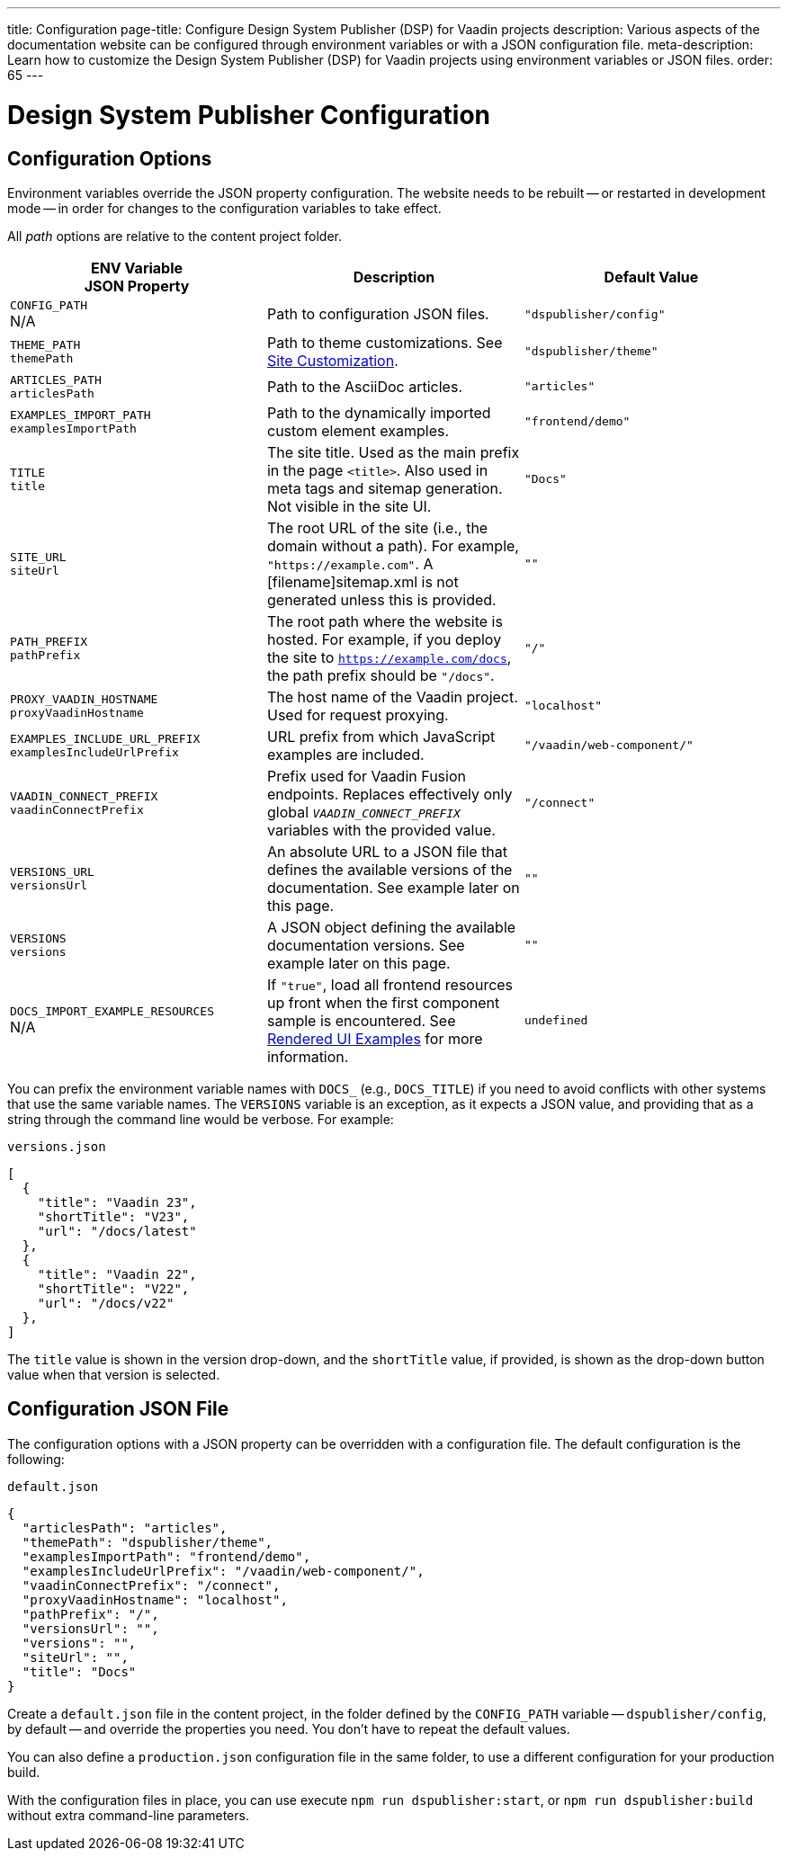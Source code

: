 ---
title: Configuration
page-title: Configure Design System Publisher (DSP) for Vaadin projects
description: Various aspects of the documentation website can be configured through environment variables or with a JSON configuration file.
meta-description: Learn how to customize the Design System Publisher (DSP) for Vaadin projects using environment variables or JSON files.
order: 65
---


= Design System Publisher Configuration

[[options]]
== Configuration Options

Environment variables override the JSON property configuration. The website needs to be rebuilt -- or restarted in development mode -- in order for changes to the configuration variables to take effect.

All _path_ options are relative to the content project folder.

[cols=3,frame=none,grid=rows,role="small",options=header]
|===
| ENV Variable +
JSON Property
| Description
| Default Value

// TODO not relevant for regular users, only when when using docs-app directly
// | `CONTENT_ROOT`  +
// N/A
// | Absolute or relative path to the content project.
// | `"../docs"`

| `CONFIG_PATH` +
N/A
| Path to configuration JSON files.
| `"dspublisher/config"`

| `THEME_PATH` +
`themePath`
| Path to theme customizations. See <<customization#,Site Customization>>.
| `"dspublisher/theme"`

| `ARTICLES_PATH`  +
`articlesPath`
| Path to the AsciiDoc articles.
| `"articles"`

| `EXAMPLES_IMPORT_PATH`  +
`examplesImportPath`
| Path to the dynamically imported custom element examples.
| `"frontend/demo"`

| `TITLE`  +
`title`
| The site title. Used as the main prefix in the page `<title>`. Also used in meta tags and sitemap generation. Not visible in the site UI.
| `"Docs"`

| `SITE_URL`  +
`siteUrl`
| The root URL of the site (i.e., the domain without a path). For example, `"https://example.com"`. A [filename]sitemap.xml is not generated unless this is provided.
| `""`


| `PATH_PREFIX`  +
`pathPrefix`
| The root path where the website is hosted. For example, if you deploy the site to `https://example.com/docs`, the path prefix should be `"/docs"`.
| `"/"`


| `PROXY_VAADIN_HOSTNAME`  +
`proxyVaadinHostname`
| The host name of the Vaadin project. Used for request proxying.
| `"localhost"`


| `EXAMPLES_INCLUDE_URL_PREFIX`  +
`examplesIncludeUrlPrefix`
| URL prefix from which JavaScript examples are included.
| `"/vaadin/web-component/"`


| `VAADIN_CONNECT_PREFIX`  +
`vaadinConnectPrefix`
| Prefix used for Vaadin Fusion endpoints. Replaces effectively only global `__VAADIN_CONNECT_PREFIX__` variables with the provided value.
| `"/connect"`


| `VERSIONS_URL`  +
`versionsUrl`
| An absolute URL to a JSON file that defines the available versions of the documentation. See example later on this page.
| `""`


| `VERSIONS`  +
`versions`
| A JSON object defining the available documentation versions. See example later on this page.
| `""`


| `DOCS_IMPORT_EXAMPLE_RESOURCES`  +
N/A
| If `"true"`, load all frontend resources up front when the first component sample is encountered. See <<editing#rendered-examples,Rendered UI Examples>> for more information.
| `undefined`
|===

You can prefix the environment variable names with `DOCS_` (e.g., `DOCS_TITLE`) if you need to avoid conflicts with other systems that use the same variable names. The `VERSIONS` variable is an exception, as it expects a JSON value, and providing that as a string through the command line would be verbose. For example:

// TODO versioning would benefit from a dedicated page/guide

.`versions.json`
[source,json]
----
[
  {
    "title": "Vaadin 23",
    "shortTitle": "V23",
    "url": "/docs/latest"
  },
  {
    "title": "Vaadin 22",
    "shortTitle": "V22",
    "url": "/docs/v22"
  },
]
----

The `title` value is shown in the version drop-down, and the `shortTitle` value, if provided, is shown as the drop-down button value when that version is selected.


== Configuration JSON File

The configuration options with a JSON property can be overridden with a configuration file. The default configuration is the following:

.`default.json`
[source,json]
----
{
  "articlesPath": "articles",
  "themePath": "dspublisher/theme",
  "examplesImportPath": "frontend/demo",
  "examplesIncludeUrlPrefix": "/vaadin/web-component/",
  "vaadinConnectPrefix": "/connect",
  "proxyVaadinHostname": "localhost",
  "pathPrefix": "/",
  "versionsUrl": "",
  "versions": "",
  "siteUrl": "",
  "title": "Docs"
}
----

Create a `default.json` file in the content project, in the folder defined by the `CONFIG_PATH` variable -- `dspublisher/config`, by default -- and override the properties you need. You don't have to repeat the default values.

You can also define a [filename]`production.json` configuration file in the same folder, to use a different configuration for your production build.

With the configuration files in place, you can use execute `npm run dspublisher:start`, or `npm run dspublisher:build` without extra command-line parameters.
